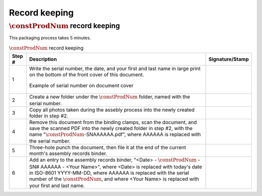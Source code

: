 **************
Record keeping
**************

:math:`\constProdNum` record keeping
************************************

This packaging process takes 5 minutes.

.. tabularcolumns:: |>{\raggedright\arraybackslash}\Y{0.10}
                    |>{\raggedright\arraybackslash}\Y{0.70}
                    |>{\raggedright\arraybackslash}\Y{0.20}|

.. _tbl_record_keeping:

.. list-table:: :math:`\constProdNum` record keeping
    :class: longtable
    :header-rows: 1
    :align: center 

    * - Step #
      - Description
      - Signature/Stamp
    * - 1
      - Write the serial number, the date, and your first and last name in large print on the bottom of the front cover of this document.

        .. raw:: latex

          \vspace*{1ex}

        .. figure:: /images/fpo_table.pdf
            :align:  center
            :figwidth: 100%
           
            Example of serial number on document cover
      - 
        .. raw:: latex

          \includegraphics[align=t,scale=1]{../../images/doc_stamp.pdf}
    * - 2
      - Create a new folder under the :math:`\constProdNum` folder, named with the serial number.
      - 
        .. raw:: latex

          \includegraphics[align=t,scale=1]{../../images/doc_stamp.pdf}
    * - 3
      - Copy all photos taken during the assebly process into the newly created folder in step #2.
      - 
        .. raw:: latex

          \includegraphics[align=t,scale=1]{../../images/doc_stamp.pdf}
    * - 4
      - Remove this document from the binding clamps, scan the document, and save the scanned PDF into the newly created folder in step #2, with the name ":math:`\constProdNum`-SNAAAAAA.pdf", where AAAAAA is replaced with the serial number.
      - 
        .. raw:: latex

          \includegraphics[align=t,scale=1]{../../images/doc_stamp.pdf}
    * - 5
      - Three-hole punch the document, then file it at the end of the current month's assembly records binder.
      - 
        .. raw:: latex

          \includegraphics[align=t,scale=1]{../../images/doc_stamp.pdf}
    * - 6
      - Add an entry to the assembly records binder, "<Date> - :math:`\constProdNum` - SN# AAAAAA - <Your Name>", where <Date> is replaced with today's date in ISO-8601 YYYY-MM-DD, where AAAAAA is replaced with the serial number of the :math:`\constProdNum`, and where <Your Name> is replaced with your first and last name.
      - 
        .. raw:: latex

          \includegraphics[align=t,scale=1]{../../images/doc_stamp.pdf}

